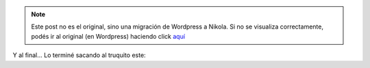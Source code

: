 .. link:
.. description:
.. tags: circo
.. date: 2011/04/10 22:28:34
.. title: Vueltita con una clava
.. slug: vueltita-con-una-clava


.. note::

   Este post no es el original, sino una migración de Wordpress a
   Nikola. Si no se visualiza correctamente, podés ir al original (en
   Wordpress) haciendo click aquí_

.. _aquí: http://humitos.wordpress.com/2011/04/10/vueltita-con-una-clava/


Y al final... Lo terminé sacando al truquito este:

.. media:: http://www.youtube.com/watch?v=Ro7VCaey8eo
